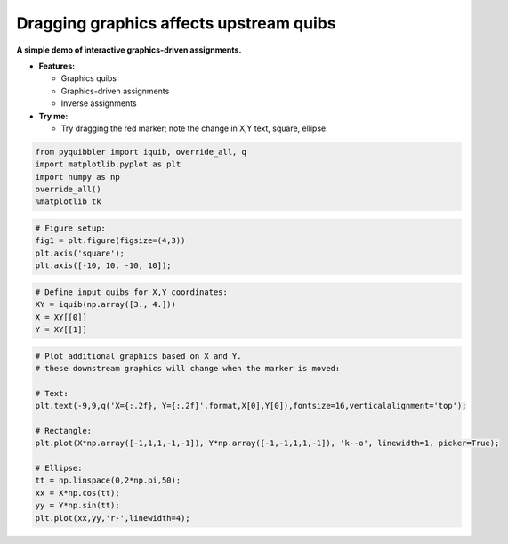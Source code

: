 Dragging graphics affects upstream quibs
----------------------------------------

**A simple demo of interactive graphics-driven assignments.**

-  **Features:**

   -  Graphics quibs
   -  Graphics-driven assignments
   -  Inverse assignments

-  **Try me:**

   -  Try dragging the red marker; note the change in X,Y text, square,
      ellipse.

.. code:: ipython3

    from pyquibbler import iquib, override_all, q
    import matplotlib.pyplot as plt
    import numpy as np
    override_all()
    %matplotlib tk

.. code:: ipython3

    # Figure setup:
    fig1 = plt.figure(figsize=(4,3))
    plt.axis('square');
    plt.axis([-10, 10, -10, 10]);

.. code:: ipython3

    # Define input quibs for X,Y coordinates:
    XY = iquib(np.array([3., 4.]))
    X = XY[[0]]
    Y = XY[[1]]

.. code:: ipython3

    # Plot additional graphics based on X and Y.
    # these downstream graphics will change when the marker is moved:
    
    # Text:
    plt.text(-9,9,q('X={:.2f}, Y={:.2f}'.format,X[0],Y[0]),fontsize=16,verticalalignment='top');
    
    # Rectangle:
    plt.plot(X*np.array([-1,1,1,-1,-1]), Y*np.array([-1,-1,1,1,-1]), 'k--o', linewidth=1, picker=True);
    
    # Ellipse:
    tt = np.linspace(0,2*np.pi,50);
    xx = X*np.cos(tt);
    yy = Y*np.sin(tt);
    plt.plot(xx,yy,'r-',linewidth=4);

.. image:: ../images/demo_gif/quibdemo_drag_xy.gif